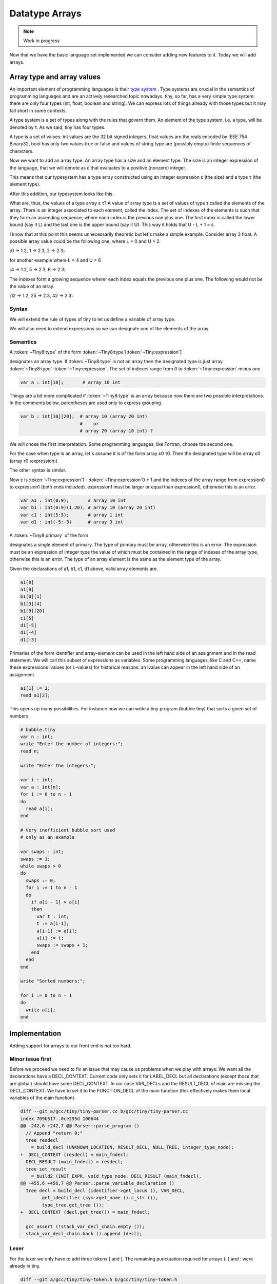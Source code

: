***************
Datatype Arrays
***************

.. note:: 
  Work in progress


Now that we have the basic language set implemented we can consider adding 
new features to it. Today we will add arrays.

Array type and array values
===========================

An important element of programming languages is their 
`type system <https://en.wikipedia.org/wiki/Type_system>`_
. 
Type systems are crucial in the semantics of programming languages and are an 
actively researched topic nowadays. tiny, so far, has a very simple type 
system: there are only four types (int, float, boolean and string). We can 
express lots of things already with those types but it may fall short in 
some contexts.

A type system is a set of types along with the rules that govern them. 
An element of the type system, i.e. a type, will be denoted by τ. As we 
said, tiny has four types.

.. productionlist:: Tiny8
      τ:   int
       : | float
       : | bool 
       : | string


A type is a set of values: int values are the 32 bit signed integers, 
float values are the reals encoded by IEEE 754 Binary32, bool has only 
two values true or false and values of string type are (possibly empty) 
finite sequences of characters.

Now we want to add an array type. An array type has a size and an element 
type. The size is an integer expression of the language, that we will 
denote as ε that evaluates to a positive (nonzero) integer.

.. productionlist:: Tiny8a
  τ: array ε τ

This means that our typesystem has a type array constructed using an integer 
expression ε (the size) and a type τ (the element type).

After this addition, our typesystem looks like this.

.. productionlist:: Tiny8b
  τ:   int
   : | float
   : | bool
   : | string
   : | array ε τ

What are, thus, the values of a type array ε τ? A value of array type is 
a set of values of type τ called the elements of the array. There is an 
integer associated to each element, called the index. The set of indexes 
of the elements is such that they form an ascending sequence, where each 
index is the previous one plus one. The first index is called the lower 
bound (say it L) and the last one is the upper bound (say it U). This way 
it holds that U - L + 1 = ε.

I know that at this point this seems unnecessarily theoretic but let's make 
a simple example. Consider array 3 float. A possible array value could be 
the following one, where L = 0 and U = 2.

〈0 → 1.2, 1 → 2.3, 2 → 2.3〉

for another example where L = 4 and U = 6

〈4 → 1.2, 5 → 2.3, 6 → 2.3〉

The indexes form a growing sequence wherer each index equals the previous 
one plus one. The following would not be the value of an array.

〈12 → 1.2, 25 → 2.3, 42 → 2.3〉

Syntax
------

We will extend the rule of types of tiny to let us define a variable of array type.

.. productionlist:: Tiny8
    type:   int | float 
        : | `type` [ `expression` ] 
        : | `type` [ `expression` : `expression` ]


We will also need to extend expressions so we can designate one of the 
elements of the array.

.. productionlist:: Tiny8
  primary: ( `expression` )
         : | `identifier`
         : | `integerliteral`
         : | `floatliteral`
         : | `stringliteral`
         : | `arrayelement`
  arrayelement: `primary` [ `expression` ]

Semantics
---------

A :token:`~Tiny8:type` of the form :token:`~Tiny8:type`\ [:token:`~Tiny:expression`\ ]

designates an array type. If :token:`~Tiny8:type` is not an array then the designated 
type is just array :token:`~Tiny8:type` :token:`~Tiny:expression`. The set of indexes 
range from 0 to :token:`~Tiny:expression` minus one.

.. code-block:: c

  var a : int[10];       # array 10 int

Things are a bit more complicated if :token:`~Tiny8:type` is an array because now there 
are two possible interpretations. In the comments below, parentheses are used only to 
express grouping

.. code-block:: c

  var b : int[10][20];  # array 10 (array 20 int)
                        #    or
                        # array 20 (array 10 int) ?

We will chose the first interpretation. Some programming languages, like Fortran, 
choose the second one.

For the case when type is an array, let's assume it is of the form array ε0 τ0. 
Then the designated type will be array ε0 (array τ0 〈expression〉)

The other syntax is similar.

.. productionlist:: Tiny8d
    type: `type` [ `expression`0 : `expression`1 ]


Now ε is :token:`~Tiny:expression`1 - :token:`~Tiny:expression`0 + 1 and the indexes of 
the array range from expression0 to expression1 (both ends included). expression1
must be larger or equal than expression0, otherwise this is an error.

.. code-block:: c

  var a1 : int(0:9);       # array 10 int
  var b1 : int(0:9)(1:20); # array 10 (array 20 int)
  var c1 : int(5:5);       # array 1 int
  var d1 : int(-5:-3)      # array 3 int

A :token:`~Tiny8:primary` of the form

.. productionlist:: Tiny8e
  arrayelement: `primary` [ `expression` ]

designates a single element of primary. The type of primary must be array, 
otherwise this is an error. The expression must be an expression of integer 
type the value of which must be contained in the range of indexes of the 
array type, otherwise this is an error. The type of an array element is the 
same as the element type of the array.

Given the declarations of a1, b1, c1, d1 above, valid array elements are.

.. code-block:: c

  a1[0]
  a1[9]
  b1[0][1]
  b1[3][4]
  b1[9][20]
  c1[5]
  d1[-5]
  d1[-4]
  d1[-3]

Primaries of the form identifier and array-element can be used in the left hand 
side of an assignment and in the read statement. We will call this subset of 
expressions as variables. Some programming languages, like C and C++, name 
these expressions lvalues (or L-values) for historical reasons: an lvalue can 
appear in the left hand side of an assignment.

.. productionlist:: Tiny8
  assignment: `variable` := `expression` ;
  read: read `variable` ;
  variable:   `identifier`
          : | `arrayelement`

.. code-block:: c
  
  a1[1] := 3;
  read a1[2];

This opens up many possibilities. For instance now we can write a tiny 
program (bubble.tiny) that sorts a given set of numbers.

.. code-block:: c
  
  # bubble.tiny
  var n : int;
  write "Enter the number of integers:";
  read n;

  write "Enter the integers:";

  var i : int;
  var a : int[n];
  for i := 0 to n - 1
  do
    read a[i];
  end

  # Very inefficient bubble sort used
  # only as an example

  var swaps : int;
  swaps := 1;
  while swaps > 0
  do
    swaps := 0;
    for i := 1 to n - 1
    do
      if a[i - 1] > a[i]
      then
        var t : int;
        t := a[i-1];
        a[i-1] := a[i];
        a[i] := t;
        swaps := swaps + 1;
      end
    end 
  end

  write "Sorted numbers:";

  for i := 0 to n - 1
  do
    write a[i];
  end

Implementation
==============

Adding support for arrays to our front end is not too hard.

Minor issue first
-----------------

Before we proceed we need to fix an issue that may cause us problems when 
we play with arrays: We want all the declarations have a DECL_CONTEXT. 
Current code only sets it for LABEL_DECL but all declarations (except those 
that are global) should have some DECL_CONTEXT. In our case VAR_DECLs and 
the RESULT_DECL of main are missing the DECL_CONTEXT. We have to set it to 
the FUNCTION_DECL of the main function (this effectively makes them local 
variables of the main function).

.. code-block:: diff

  diff --git a/gcc/tiny/tiny-parser.cc b/gcc/tiny/tiny-parser.cc
  index 709b517..0ce295d 100644
  @@ -242,6 +242,7 @@ Parser::parse_program ()
    // Append "return 0;"
    tree resdecl
      = build_decl (UNKNOWN_LOCATION, RESULT_DECL, NULL_TREE, integer_type_node);
  +  DECL_CONTEXT (resdecl) = main_fndecl;
    DECL_RESULT (main_fndecl) = resdecl;
    tree set_result
      = build2 (INIT_EXPR, void_type_node, DECL_RESULT (main_fndecl),
  @@ -455,6 +456,7 @@ Parser::parse_variable_declaration ()
    Tree decl = build_decl (identifier->get_locus (), VAR_DECL,
          get_identifier (sym->get_name ().c_str ()),
          type_tree.get_tree ());
  +  DECL_CONTEXT (decl.get_tree()) = main_fndecl;
  
    gcc_assert (!stack_var_decl_chain.empty ());
    stack_var_decl_chain.back ().append (decl);

Lexer
-----

For the lexer we only have to add three tokens [ and ]. The remaining 
punctuation required for arrays (, ) and : were already in tiny.

.. code-block:: diff

  diff --git a/gcc/tiny/tiny-token.h b/gcc/tiny/tiny-token.h
  index d469980..2d81386 100644
  @@ -40,6 +40,8 @@ namespace Tiny
    TINY_TOKEN (INTEGER_LITERAL, "integer literal")                              \
    TINY_TOKEN (REAL_LITERAL, "real literal")                                    \
    TINY_TOKEN (STRING_LITERAL, "string literal")                                \
  +  TINY_TOKEN (LEFT_SQUARE, "[")                                                \
  +  TINY_TOKEN (RIGHT_SQUARE, "]")                                               \
                                                                                  \
    TINY_TOKEN_KEYWORD (AND, "and")                                              \
    TINY_TOKEN_KEYWORD (DO, "do")                                                \

.. code-block:: diff

  diff --git a/gcc/tiny/tiny-lexer.cc b/gcc/tiny/tiny-lexer.cc
  index 1b9c8be..b67470d 100644
  @@ -223,6 +223,12 @@ Lexer::build_token ()
        }
      continue;
      break;
  +	case '[':
  +	  current_column++;
  +	  return Token::make (LEFT_SQUARE, loc);
  +	case ']':
  +	  current_column++;
  +	  return Token::make (RIGHT_SQUARE, loc);
    }
  
        // ***************************


Parser
------

Array type
^^^^^^^^^^

First let's see how to parse a type that designates an array. In member 
function Parser::parse_type we cannot just return the parsed type. Instead 
we will keep it.

.. code-block:: diff
  
  @@ -517,24 +534,91 @@ Parser::parse_type ()
  {
  
    const_TokenPtr t = lexer.peek_token ();
  
  +  Tree type;
  +
    switch (t->get_id ())
      {
      case Tiny::INT:
        lexer.skip_token ();
  -      return integer_type_node;
  +      type = integer_type_node;
        break;
      case Tiny::FLOAT:
        lexer.skip_token ();
  -      return float_type_node;
  +      type = float_type_node;
        break;
      default:
        unexpected_token (t);
        return Tree::error ();
        break;
      }

Now we will start parsing the indexes ranges. We will have a list of pairs of 
expressions, each pair denoting the lower and the upper indexes of the array 
type. For arrays of the form [e] we will set the lower bound to zero and the 
upper bound to the e - 1. For arrays of the form (e0:e1), the lower and the 
upper will be e0 and e1 respectively.

.. code-block:: diff
  
  +
  +  typedef std::vector<std::pair<Tree, Tree> > Dimensions;
  +  Dimensions dimensions;
  +
  +  t = lexer.peek_token ();
  +  while (t->get_id () == Tiny::LEFT_PAREN || t->get_id () == Tiny::LEFT_SQUARE)
  +    {
  +      lexer.skip_token ();
  +
  +      Tree lower_bound, upper_bound;
  +      if (t->get_id () == Tiny::LEFT_SQUARE)
  +	{
  +	  Tree size = parse_integer_expression ();
  +	  skip_token (Tiny::RIGHT_SQUARE);
  +
  +	  lower_bound = Tree (build_int_cst_type (integer_type_node, 0),
  +			      size.get_locus ());
  +	  upper_bound
  +	    = build_tree (MINUS_EXPR, size.get_locus (), integer_type_node,
  +			  size, build_int_cst (integer_type_node, 1));
  +
  +	}
  +      else if (t->get_id () == Tiny::LEFT_PAREN)
  +	{
  +	  lower_bound = parse_integer_expression ();
  +	  skip_token (Tiny::COLON);
  +
  +	  upper_bound = parse_integer_expression ();
  +	  skip_token (Tiny::RIGHT_PAREN);
  +	}
  +      else
  +	{
  +	  gcc_unreachable ();
  +	}
  +
  +      dimensions.push_back (std::make_pair (lower_bound, upper_bound));
  +      t = lexer.peek_token ();
  +    }

Now we can start building the array type.

.. code-block:: diff
  :lineno-start: 1

  +  for (Dimensions::reverse_iterator it = dimensions.rbegin ();
  +       it != dimensions.rend (); it++)
  +    {
  +      it->first = Tree (fold (it->first.get_tree ()), it->first.get_locus ());
  +      it->second
  +	= Tree (fold (it->second.get_tree ()), it->second.get_locus ());
  +
  +      Tree range_type
  +	= build_range_type (integer_type_node, it->first.get_tree (),
  +			    it->second.get_tree ());
  +      type = build_array_type (type.get_tree (), range_type.get_tree ());
  +    }
  +
  +  return type;

Due to the semantics of the array types described above, we have to traverse 
the list in reverse order. We get the lower and upper expressions and we fold 
it (lines 4 to 5). This GCC function will attempt to simplify the expression 
if possible. For instance 1+2*3 will become 7. Now we build a GCC range type. 
A range type is a type the values of which are integers in the specified range. 
In this case we use the lower and the upper to create the range type 
(lines 8 to 10). A range type is represented as a GENERIC tree with tree code 
RANGE_TYPE. Once we have this range type, we take the current type (which may 
be at this point an integer type, a float type or another array type) and the 
range type to build an array type (line 11). An array type is represented as a 
GENERIC tree with three code ARRAY_TYPE.

.. note::
  We currently do not check that the ε of the array type is actually a positive,
  nonzero, integer value. If the bounds of the array are constant, such error 
  can be detected at compile time (the earlier an error is detected the better). 
  If the bounds are non-constant then the semantics of the language should 
  specify what to do during the execution of the program. Tiny semantics 
  simply say that it is an error. Since we have not clarified what 
  "to be an error" is, we will not do anything special yet.

Array element
-------------

Now we have to add support for array elements in expressions. Recall that 
we use a Pratt parser to recognize them. We can recognize an array element 
by just acting as if [ were a binary operation with very high priority.

 
.. code-block:: diff

  diff --git a/gcc/tiny/tiny-parser.cc b/gcc/tiny/tiny-parser.cc
  index 0ce295d..37c6397 100644
  @@ -1157,6 +1220,8 @@ enum binding_powers
    // Highest priority
    LBP_HIGHEST = 100,
  
  +  LBP_ARRAY_REF = 80,
  +
    LBP_UNARY_PLUS = 50,  // Used only when the null denotation is +
    LBP_UNARY_MINUS = LBP_UNARY_PLUS, // Used only when the null denotation is -

  @@ -1189,6 +1254,8 @@ Parser::left_binding_power (const_TokenPtr token)
  {
    switch (token->get_id ())
      {
  +    case Tiny::LEFT_SQUARE:
  +      return LBP_ARRAY_REF;

This will require a binary handler, like other infix operators.

.. code-block:: diff
  
  @@ -116,7 +117,9 @@ private:
    BINARY_HANDLER (greater_equal, GREATER_OR_EQUAL)                             \
                                                                                  \
    BINARY_HANDLER (logical_and, AND)                                            \
  -  BINARY_HANDLER (logical_or, OR)
  +  BINARY_HANDLER (logical_or, OR)                                              \
  +                                                                               \
  +  BINARY_HANDLER (array_ref, LEFT_SQUARE)
  
  #define BINARY_HANDLER(name, _)                                                \
    Tree binary_##name (const_TokenPtr tok, Tree left);

The binary handler is actually rather straightforward.

.. code-block:: c
  :lineno-start: 1

  Tree Parser::binary_array_ref(const const_TokenPtr tok, Tree left) {
    Tree right = parse_integer_expression();
    if (right.is_error())
      return Tree::error();

    if (!skip_token(Tiny::RIGHT_SQUARE))
      return Tree::error();

    if (!is_array_type(left.get_type())) {
      error_at(left.get_locus(), "does not have array type");
      return Tree::error();
    }

    Tree element_type = TREE_TYPE(left.get_type().get_tree());

    return build_tree(ARRAY_REF, tok->get_locus(), element_type, left, right,
                      Tree(), Tree());
  }

Recall that a binary handler has the lexer positioned right after the 
infix operator. This means that we have already consumed [. So we have 
to parse the integer expression enclosed by the square brackets (line 4). 
Recall that any token unknown to the Pratt parser has the lowest 
possible binding power, this means that parsing the integer expression 
will stop when it encounters the ]. This behaviour is actually the one 
we want. We still have to consume the ] (line 8). Now we verify if the l
eft operand has array type (line 9). If it does not, this is an error. 
If it does, we compute the type of the array element. To do this we have 
to use the accessor TREE_TYPE from GCC which given an ARRAY_TYPE will 
return its element type (line 14). Finally we build the GENERIC tree 
ARRAY_REF that repreents an access the array element (line 16).

Checking if a tree in GENERIC represents an array type is done using 
this auxiliar function.

.. code-block:: c
  
  bool
  is_array_type (Tree type)
  {
    gcc_assert (TYPE_P (type.get_tree ()));
    return type.get_tree_code () == ARRAY_TYPE;
  }

.. note::
  Likewise with ε, we are not verifying that the expression of the array 
  element evaluates to an integer contained in the range of indexes of 
  the declared array. Recall that the semantics of tiny are not complete 
  enough regarding errors.

Final touches
-------------

As we said above we allow variables and array elements in the expression 
of a read statement and in the left hand side of an assignment. Let's 
first create a couple of functions that expression r that check this for us.

.. code-block:: c
  
  Tree
  Parser::parse_expression_naming_variable ()
  {
    Tree expr = parse_expression ();
    if (expr.is_error ())
      return expr;

    if (expr.get_tree_code () != VAR_DECL && expr.get_tree_code () != ARRAY_REF)
      {
        error_at (expr.get_locus (),
      "does not designate a variable or array element");
        return Tree::error ();
      }
    return expr;
  }

  Tree
  Parser::parse_lhs_assignment_expression ()
  {
    return parse_expression_naming_variable();
  }

Since we allow the same thing in both cases, parse_lhs_assignment_expression 
just forwards to parse_expression_naming_variable. Now we can update 
parse_assignment.

.. code-block:: diff
  
  @@ -572,24 +656,11 @@
  Tree
  Parser::parse_assignment_statement ()
  {
  -  const_TokenPtr identifier = expect_token (Tiny::IDENTIFIER);
  -  if (identifier == NULL)
  -    {
  -      skip_after_semicolon ();
  -      return Tree::error ();
  -    }
  -
  -  SymbolPtr sym
  -    = query_variable (identifier->get_str (), identifier->get_locus ());
  -  if (sym == NULL)
  -    {
  -      skip_after_semicolon ();
  -      return Tree::error ();
  -    }
  +  Tree variable = parse_lhs_assignment_expression ();
  
  -  gcc_assert (!sym->get_tree_decl ().is_null ());
  -  Tree var_decl = sym->get_tree_decl ();
  +  if (variable.is_error ())
  +    return Tree::error ();
  
    const_TokenPtr assig_tok = expect_token (Tiny::ASSIG);
    if (assig_tok == NULL)
  @@ -606,18 +677,17 @@ Parser::parse_assignment_statement ()
  
    skip_token (Tiny::SEMICOLON);
  
  -  if (var_decl.get_type () != expr.get_type ())
  +  if (variable.get_type () != expr.get_type ())
      {
        error_at (first_of_expr->get_locus (),
  -		"cannot assign value of type %s to variable '%s' of type %s",
  -		print_type (expr.get_type ()), sym->get_name ().c_str (),
  -		print_type (var_decl.get_type ()));
  +		"cannot assign value of type %s to a variable of type %s",
  +		print_type (expr.get_type ()),
  +		print_type (variable.get_type ()));
        return Tree::error ();
      }
  
    Tree assig_expr = build_tree (MODIFY_EXPR, assig_tok->get_locus (),
  -				void_type_node, var_decl, expr);
  +				void_type_node, variable, expr);
  
    return assig_expr;
  }

Language hook
-------------

If we want to use arrays with non-constant size, GCC will invoke a 
language hook when internally computing the size of the array. This 
is for those cases where the language supports variable-sized types 
in a global scope. In this case the hook must return true, false otherwise.

Since in tiny where everything is conceptually inside an implicit main 
function, the binding must return false.

Our hook, currently crashes the compiler, so we need to adjust it first. 
Recall that this hook is in tiny1.cc.

.. code-block:: diff
  
  diff --git a/gcc/tiny/tiny1.cc b/gcc/tiny/tiny1.cc
  index dcd6f45..3a92eaa 100644
  @@ -159,8 +159,7 @@ tiny_langhook_builtin_function (tree decl)
  static bool
  tiny_langhook_global_bindings_p (void)
  {
  -  gcc_unreachable ();
  -  return true;
  +  return false;
  }

Trying it
=========

.. code-block:: c
  
  # array.tiny
  var a : int[10];

  a[1] := 11;
  a[2] := 22;

  write a[1];
  write a[2];

  var b : int(2:4);

  b[2] := 55;
  b[3] := 66;
  b[4] := 77;

  write b[2];
  write b[3];
  write b[4];

.. code-block:: shell-session
  
  $ gcctiny -o array array.tiny
  $ ./array 
  11
  22
  55
  66
  77

.. code-block:: c
  
  # matrix.tiny
  var a : int[10][20];

  a[1][2] := 11;
  a[2][3] := 22;

  write a[1][2];
  write a[2][3];

.. code-block:: shell-session
  
  $ gcctiny -o matrix matrix.tiny
  $ ./matrix 
  11
  22

Let's try the bubble.tiny program shown earlier.

.. code-block:: shell-session
  
  $ gcctiny -o bubble bubble.tiny
  $ ./bubble 
  Enter the number of integers:
  4
  Enter the integers:
  1 3 2 4
  Sorted numbers:
  1
  2
  3
  4

Yay!

That's all for today.
